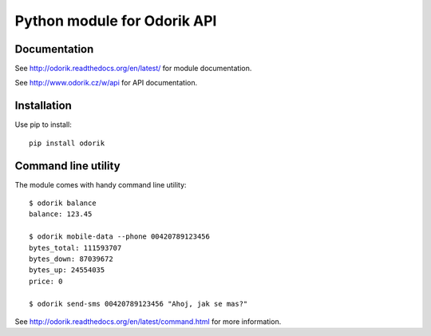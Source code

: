 Python module for Odorik API
============================

.. image:: https://travis-ci.org/nijel/odorik.svg?branch=master
    :target: https://travis-ci.org/nijel/odorik
    :alt: Build Status

.. image:: https://landscape.io/github/nijel/odorik/master/landscape.svg?style=flat
    :target: https://landscape.io/github/nijel/odorik/master
    :alt: Code Health

.. image:: http://codecov.io/github/nijel/odorik/coverage.svg?branch=master
    :target: http://codecov.io/github/nijel/odorik?branch=master
    :alt: Code coverage

.. image:: https://img.shields.io/pypi/dm/odorik.svg
    :target: https://pypi.python.org/pypi/odorik
    :alt: PyPI package

Documentation
-------------

See http://odorik.readthedocs.org/en/latest/ for module documentation.

See http://www.odorik.cz/w/api for API documentation.

Installation
------------

Use pip to install::

    pip install odorik

Command line utility
--------------------

The module comes with handy command line utility::

    $ odorik balance
    balance: 123.45

    $ odorik mobile-data --phone 00420789123456
    bytes_total: 111593707
    bytes_down: 87039672
    bytes_up: 24554035
    price: 0

    $ odorik send-sms 00420789123456 "Ahoj, jak se mas?"

See http://odorik.readthedocs.org/en/latest/command.html for more information.

